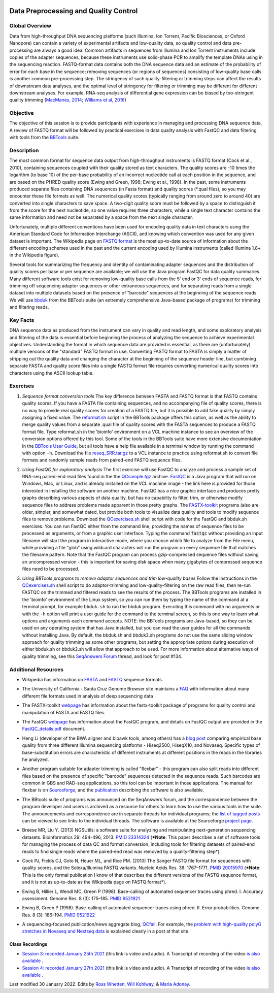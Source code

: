 .. image:: /Images/NC_State.gif
   :target: http://www.ncsu.edu


.. role:: red

.. role:: underline
   :class: underline

.. role:: bash(code)
   :language: bash

Data Preprocessing and Quality Control
======================================

Global Overview
***************

Data from high-throughput DNA sequencing platforms (such Illumina, Ion Torrent, Pacific Biosciences, or Oxford Nanopore) can contain a variety of experimental artifacts and low-quality data, so quality control and data pre-processing are always a good idea. Common artifacts in sequences from Illumina and Ion Torrent instruments include copies of the adapter sequences, because these instruments use solid-phase PCR to amplify the template DNAs using in the sequencing reaction. FASTQ-format data contains both the DNA sequence data and an estimate of the probability of error for each base in the sequence; removing sequences (or regions of sequences) consisting of low-quality base calls is another common pre-processing step. The stringency of such quality-filtering or trimming steps can affect the results of downstream data analyses, and the optimal level of stringency for filtering or trimming may be different for different downstream analyses. For example, RNA-seq analysis of differential gene expression can be biased by too-stringent quality trimming (`MacManes, 2014 <https://www.frontiersin.org/articles/10.3389/fgene.2014.00013/full>`_; `Williams et al, 2016 <https://bmcbioinformatics.biomedcentral.com/articles/10.1186/s12859-016-0956-2>`_) 

Objective
*********

The objective of this session is to provide participants with experience in managing and processing DNA sequence data. A review of FASTQ format will be followed by practical exercises in data quality analysis with FastQC and data filtering with tools from the `BBTools <https://jgi.doe.gov/data-and-tools/bbtools/>`_ suite.

Description
***********

The most common format for sequence data output from high-throughput instruments is FASTQ format (Cock et al., 2010), containing sequences coupled with their quality stored as text characters. The quality scores are -10 times the logarithm (to base 10) of the per-base probability of an incorrect nucleotide call at each position in the sequence, and are based on the PHRED quality score (Ewing and Green, 1998; Ewing et al., 1998). In the past, some instruments produced separate files containing DNA sequences (in Fasta format) and quality scores (*.qual files), so you may encounter these file formats as well.  The numerical quality scores (typically ranging from around zero to around 40) are converted into single characters to save space. A two-digit quality score must be followed by a space to distinguish it from the score for the next nucleotide, so one value requires three characters, while a single text character contains the same information and need not be separated by a space from the next single character.

Unfortunately, multiple different conventions have been used for encoding quality data in text characters using the American Standard Code for Information Interchange (ASCII), and knowing which convention was used for any given dataset is important. The Wikipedia page on `FASTQ format <https://en.wikipedia.org/wiki/FASTQ_format>`_ is the most up-to-date source of information about the different encoding schemes used in the past and the current encoding used by Illumina instruments (called Illumina 1.8+ in the Wikipedia figure).

Several tools for summarizing the frequency and identity of contaminating adapter sequences and the distribution of quality scores per base or per sequence are available; we will use the Java program FastQC for data quality summaries. Many different software tools exist for removing low-quality base calls from the 5' end or 3' ends of sequence reads, for trimming off sequencing adaptor sequences or other extraneous sequences, and for separating reads from a single dataset into multiple datasets based on the presence of "barcode" sequences at the beginning of the sequence reads. We will use `bbduk <https://jgi.doe.gov/data-and-tools/bbtools/bb-tools-user-guide/bbduk-guide/>`_ from the BBTools suite (an extremely comprehensive Java-based package of programs) for trimming and filtering reads.

Key Facts
*********

DNA sequence data as produced from the instrument can vary in quality and read length, and some exploratory analysis and filtering of the data is essential before beginning the process of analyzing the sequence to achieve  experimental objectives. Understanding the format in which sequence data are provided is essential, as there are (unfortunately) multiple versions of the "standard" FASTQ format in use.  Converting FASTQ format to FASTA is simply a matter of stripping out the quality data and changing the character at the beginning of the sequence header line, but combining separate FASTA and quality score files into a single FASTQ format file requires converting numerical quality scores into characters using the ASCII lookup table.

Exercises
*********

1. *Sequence format conversion tools* The key difference between FASTA and FASTQ format is that FASTQ contains quality scores. If you have a FASTA file containing sequences, and no accompanying file of quality scores, there is no way to provide real quality scores for creation of a FASTQ file, but it is possible to add fake quality by simply assigning a fixed value. The `reformat.sh <https://jgi.doe.gov/data-and-tools/bbtools/bb-tools-user-guide/reformat-guide/>`_ script in the BBTools package offers this option, as well as the ability to merge quality values from a separate .qual file of quality scores with the FASTA sequences to produce a FASTQ format file. Type reformat.sh in the 'bioinfo' environment on a VCL machine instance to see an overview of the conversion options offered by this tool. Some of the tools in the BBTools suite have more extensive documentation in the `BBTools User Guide <https://jgi.doe.gov/data-and-tools/bbtools/bb-tools-user-guide/>`_, but all tools have a help file available in a terminal window by running the command with option ``-h``. Download the file `reseq_SRR.tar.gz <https://drive.google.com/u/0/uc?id=1kzeBG6gvzI_TCKCMuRwjcX0-tnDCciJm&export=download>`_ to a VCL instance to practice using reformat.sh to convert file formats and randomly sample reads from paired-end FASTQ sequence files.

\

2. *Using FastQC for exploratory analysis* The first exercise will use FastQC to analyze and process a sample set of RNA-seq paired-end read files found in the the `QCsample.tgz <https://drive.google.com/file/d/1Bn8EAe4VHNWtzFO7mZAzN8MkiHcuwuV_>`_ archive. `FastQC <https://www.bioinformatics.babraham.ac.uk/projects/fastqc/>`_ is a Java program that will run on Windows, Mac, or Linux, and is already installed on the VCL machine image - the link here is provided for those interested in installing the software on another machine. FastQC has a nice graphic interface and produces pretty graphs describing various aspects of data quality, but has no capability to filter, trim, or otherwise modify sequence files to address problems made apparent in those pretty graphs. The `FASTX-toolkit <http://hannonlab.cshl.edu/fastx_toolkit/>`_ programs (also  are older, simpler, and somewhat dated, but provide both tools to visualize data quality and tools to modify sequence files to remove problems. Download the `QCexercises.sh <https://drive.google.com/open?id=1ERJJYdJciiw0Z3q0LDUfm-QGPcwpdxrB>`_ shell script with code for the FastQC and bbduk.sh exercises. You can run FastQC either from the command line, providing the names of sequence files to be processed as arguments, or from a graphic user interface. Typing the  command :code:`fastqc` without providing an input filename will start the program in interactive mode, where you choose which file to analyze from the File menu, while providing a file "glob" using wildcard characters will run the program on every sequence file that matches the filename pattern. Note that the FastQC program can process gzip-compressed sequence files without saving an uncompressed version - this is important for saving disk space when many gigabytes of compressed sequence files need to be processed.

\

3. *Using BBTools programs to remove adaptor sequences and trim low-quality bases* Follow the instructions in the  `QCexercises.sh <https://drive.google.com/open?id=1ERJJYdJciiw0Z3q0LDUfm-QGPcwpdxrB>`_ shell script to do adaptor-trimming and low-quality-filtering on the raw read files, then re-run FASTQC on the trimmed and filtered reads to see the results of the process. The BBTools programs are installed in the 'bioinfo' environment of the Linux system, so you can run them by typing the name of the command at a terminal prompt, for example ``bbduk.sh`` to run the bbduk program. Executing this command with no arguments or with the ``-h`` option will print a user guide for the command to the terminal screen, so this is one way to learn what options and arguments each command accepts. NOTE: the BBTools programs are Java-based, so they can  be used on any operating system that has Java installed, but you can read the user guides for all the commands without installing Java. By default, the bbduk.sh and bbduk2.sh programs do not use the same sliding window approach for quality trimming as some other programs, but setting the appropriate options during execution of either bbduk.sh or bbduk2.sh will allow that approach to be used. For more information about alternative ways of quality trimming, see this `SeqAnswers Forum <http://seqanswers.com/forums/showthread.php?t=42776&page=7>`_ thread, and look for post #134.

\


Additional Resources
********************

+ Wikipedia has information on `FASTA <http://en.wikipedia.org/wiki/Fasta_format>`_ and `FASTQ <http://en.wikipedia.org/wiki/Fastq>`_ sequence formats.

\

+ The University of California - Santa Cruz Genome Browser site maintains a `FAQ <http://genome.ucsc.edu/FAQ/FAQformat.html>`_ with information about many different file formats used in analysis of deep sequencing data

\

+ The FASTX-toolkit `webpage <http://hannonlab.cshl.edu/fastx_toolkit/commandline.html>`_ has information about the fastx-toolkit package of programs for quality control and manipulation of FASTA and FASTQ files.

\

+ The FastQC `webpage <http://www.bioinformatics.babraham.ac.uk/projects/fastqc>`_ has information about the FastQC program, and details on FastQC output are provided in the `FastQC_details.pdf <https://drive.google.com/open?id=1L9SSnfDTVgP8EeqHZGZe5gG4EHH8xRMT>`_ document.

\

+ Heng Li (developer of the BWA aligner and bioawk tools, among others) has a `blog post <https://lh3.github.io/2017/07/24/on-nonvaseq-base-quality>`_ comparing empirical base quality from three different Illumina sequencing platforms - Hiseq2500, HiseqX10, and Novaseq. Specific types of base-substitution errors are characteristic of different instruments at different positions in the reads in the libraries he analyzed.

\

+ Another program suitable for adapter trimming is called "flexbar" - this program can also split reads into different files based on the presence of specific "barcode" sequences detected in the sequence reads. Such barcodes are common in GBS and RAD-seq applications, so this tool can be important in those applications. The manual for flexbar is on `Sourceforge <http://sourceforge.net/p/flexbar/wiki/Manual/>`_, and the `publication <http://www.mdpi.com/2079-7737/1/3/895>`_ describing the software is also available.

\

+ The BBtools suite of programs was announced on the SeqAnswers forum, and the correspondence between the program developer and users is archived as a resource for others to learn how to use the various tools in the suite. The announcements and correspondence are in separate threads for individual programs; the `list of tagged posts <http://seqanswers.com/forums/tags.php?tag=bbtools>`_ can be viewed to see links to the individual threads. The software is available at the Sourceforge `project page <https://sourceforge.net/projects/bbmap/>`_.

\

+ Breese MR, Liu Y. (2013) NGSUtils: a software suite for analyzing and manipulating next-generation sequencing datasets. Bioinformatics 29: 494-496, 2013. `PMID 23314324 <http://www.ncbi.nlm.nih.gov/pubmed/23314324>`_ (***Note**: This paper describes a set of software tools for managing the process of data QC and format conversion, including tools for filtering datasets of paired-end reads to find single reads where the paired-end read was removed by a quality-filtering step*).

\

+ Cock PJ, Fields CJ, Goto N, Heuer ML, and Rice PM. (2010) The Sanger FASTQ file format for sequences with quality scores, and the Solexa/Illumina FASTQ variants. Nucleic Acids Res. 38: 1767–1771. `PMID 20015970 <http://www.ncbi.nlm.nih.gov/pubmed/20015970>`_ (***Note**: This is the only formal publication I know of that describes the different versions of the FASTQ sequence format, and it is not as up-to-date as the Wikipedia page on FASTQ format*).

\

+ Ewing B, Hillier L, Wendl MC, Green P (1998). Base-calling of automated sequencer traces using phred. I. Accuracy assessment. Genome Res. 8 (3): 175–185. `PMID 9521921 <http://www.ncbi.nlm.nih.gov/pubmed/9521921>`_

\

+ Ewing B, Green P (1998). Base-calling of automated sequencer traces using phred. II. Error probabilities. Genome Res. 8 (3): 186–194. `PMID 9521922 <http://www.ncbi.nlm.nih.gov/pubmed/9521922>`_

\

+ A sequencing-focused publication/news aggregate blog, `QCfail <https://sequencing.qcfail.com/>`_. For example, the `problem with high-quality polyG stretches in Novaseq and Nextseq data <https://sequencing.qcfail.com/articles/illumina-2-colour-chemistry-can-overcall-high-confidence-g-bases/>`_ is explained clearly in a post at that site.

Class Recordings
----------------

+   `Session 3: recorded January 25th 2021 <https://drive.google.com/file/d/1nH2qK6ljoX_H3cxIQ3yqQYXQuyxZ62u6/view?usp=sharing>`_ (this link is video and audio). A  Transcript of recording of the video `is also available <https://drive.google.com/file/d/1DMCuaqXCT3-gKxt1LRAQMF8urBvj8LiR/view?usp=sharing>`_ .

+   `Session 4: recorded January 27th 2021 <https://drive.google.com/file/d/1WKjWRWgVc2O7RdmJ9WyU9ucDSjk8Mpdv/view?usp=sharing>`_ (this link is video and audio). A  Transcript of recording of the video `is also available <https://drive.google.com/file/d/1xuxTcwfluE7OlMjoosUWXOCYS3_5sq3a/view?usp=sharing>`_ .


Last modified 30 January 2022.
Edits by `Ross Whetten <https://github.com/rwhetten>`_, `Will Kohlway <https://github.com/wkohlway>`_, & `Maria Adonay <https://github.com/amalgamaria>`_.
